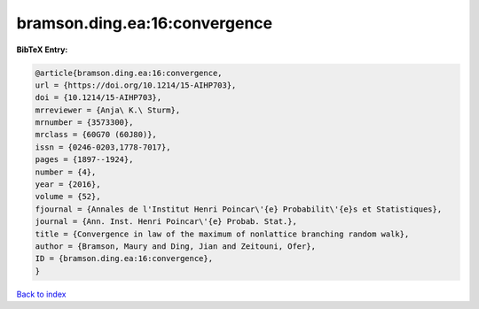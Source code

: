 bramson.ding.ea:16:convergence
==============================

.. :cite:t:`bramson.ding.ea:16:convergence`

.. bibliography:: ../../All.bib

**BibTeX Entry:**

.. code-block:: bibtex

   @article{bramson.ding.ea:16:convergence,
   url = {https://doi.org/10.1214/15-AIHP703},
   doi = {10.1214/15-AIHP703},
   mrreviewer = {Anja\ K.\ Sturm},
   mrnumber = {3573300},
   mrclass = {60G70 (60J80)},
   issn = {0246-0203,1778-7017},
   pages = {1897--1924},
   number = {4},
   year = {2016},
   volume = {52},
   fjournal = {Annales de l'Institut Henri Poincar\'{e} Probabilit\'{e}s et Statistiques},
   journal = {Ann. Inst. Henri Poincar\'{e} Probab. Stat.},
   title = {Convergence in law of the maximum of nonlattice branching random walk},
   author = {Bramson, Maury and Ding, Jian and Zeitouni, Ofer},
   ID = {bramson.ding.ea:16:convergence},
   }

`Back to index <../index>`_
